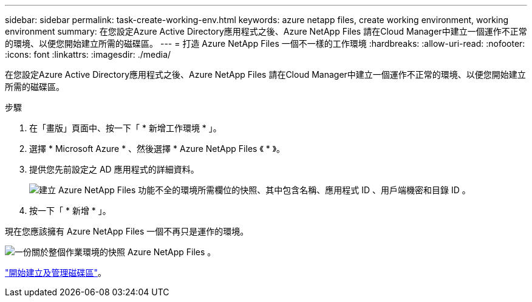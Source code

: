 ---
sidebar: sidebar 
permalink: task-create-working-env.html 
keywords: azure netapp files, create working environment, working environment 
summary: 在您設定Azure Active Directory應用程式之後、Azure NetApp Files 請在Cloud Manager中建立一個運作不正常的環境、以便您開始建立所需的磁碟區。 
---
= 打造 Azure NetApp Files 一個不一樣的工作環境
:hardbreaks:
:allow-uri-read: 
:nofooter: 
:icons: font
:linkattrs: 
:imagesdir: ./media/


[role="lead"]
在您設定Azure Active Directory應用程式之後、Azure NetApp Files 請在Cloud Manager中建立一個運作不正常的環境、以便您開始建立所需的磁碟區。

.步驟
. 在「畫版」頁面中、按一下「 * 新增工作環境 * 」。
. 選擇 * Microsoft Azure * 、然後選擇 * Azure NetApp Files 《 * 》。
. 提供您先前設定之 AD 應用程式的詳細資料。
+
image:screenshot_anf_details.gif["建立 Azure NetApp Files 功能不全的環境所需欄位的快照、其中包含名稱、應用程式 ID 、用戶端機密和目錄 ID 。"]

. 按一下「 * 新增 * 」。


現在您應該擁有 Azure NetApp Files 一個不再只是運作的環境。

image:screenshot_anf_we.gif["一份關於整個作業環境的快照 Azure NetApp Files 。"]

link:task-create-volumes.html["開始建立及管理磁碟區"]。
